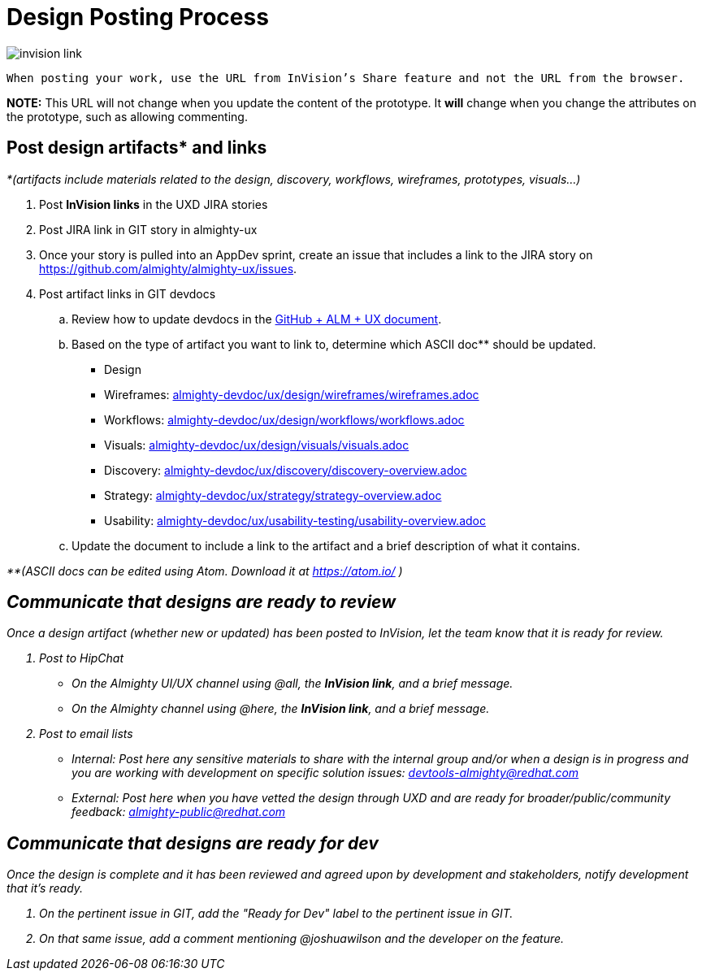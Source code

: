 = Design Posting Process

image::../img/invision-link.png[]

 When posting your work, use the URL from InVision’s Share feature and not the URL from the browser.

*NOTE:* This URL will not change when you update the content of the prototype. It *will* change when you change the attributes on the prototype, such as allowing commenting. 

== Post design artifacts* and links

_*(artifacts include materials related to the design, discovery, workflows, wireframes, prototypes, visuals…)_

. Post *InVision links* in the UXD JIRA stories
. Post JIRA link in GIT story in almighty-ux
. Once your story is pulled into an AppDev sprint, create an issue that includes a link to the JIRA story on https://github.com/almighty/almighty-ux/issues[https://github.com/almighty/almighty-ux/issues]. 
. Post artifact links in GIT devdocs
  .. Review how to update devdocs in the https://docs.google.com/a/redhat.com/document/d/1po3E8Jya2c3OeT2KAex05-k3aw-9dV6SyRSmmJTuV28/edit?usp=sharing[GitHub + ALM + UX document]. 
  .. Based on the type of artifact you want to link to, determine which ASCII doc** should be updated.
+
- Design 
+
     - Wireframes: link:almighty-devdoc/ux/design/wireframes/wireframes.adoc[almighty-devdoc/ux/design/wireframes/wireframes.adoc]
+
     - Workflows: link:almighty-devdoc/ux/design/workflows/workflows.adoc[almighty-devdoc/ux/design/workflows/workflows.adoc]
+
     - Visuals: link:almighty-devdoc/ux/design/visuals/visuals.adoc[almighty-devdoc/ux/design/visuals/visuals.adoc]
+
- Discovery: link:almighty-devdoc/ux/discovery/discovery-overview.adoc[almighty-devdoc/ux/discovery/discovery-overview.adoc]
+
- Strategy: link:almighty-devdoc/ux/strategy/strategy-overview.adoc[almighty-devdoc/ux/strategy/strategy-overview.adoc]
+
- Usability: link:almighty-devdoc/ux/usability-testing/usability-overview.adoc[almighty-devdoc/ux/usability-testing/usability-overview.adoc]

  .. Update the document to include a link to the artifact and a brief description of what it contains.

_**(ASCII docs can be edited using Atom. Download it at link:https://atom.io/_[https://atom.io/] _)_

== Communicate that designs are ready to review 

Once a design artifact (whether new or updated) has been posted to InVision, let the team know that it is ready for review. 

. Post to HipChat
* On the Almighty UI/UX channel using @all, the *InVision link*, and a brief message.
* On the Almighty channel using @here, the *InVision link*, and a brief message.
. Post to email lists
* Internal: Post here any sensitive materials to share with the internal group and/or when a design is in progress and you are working with development on specific solution issues:  mailto:devtools-almighty@redhat.com[devtools-almighty@redhat.com]
* External: Post here when you have vetted the design through UXD and are ready for broader/public/community feedback: mailto:almighty-public@redhat.com[almighty-public@redhat.com]

== Communicate that designs are ready for dev

Once the design is complete and it has been reviewed and agreed upon by development and stakeholders, notify development that it’s ready.

. On the pertinent issue in GIT, add the "Ready for Dev" label to the pertinent issue in GIT.
. On that same issue, add a comment mentioning @joshuawilson and the developer on the feature.
